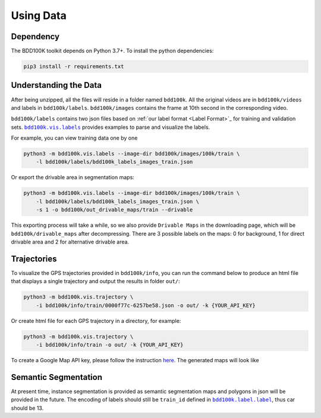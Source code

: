 Using Data
-------------

Dependency
~~~~~~~~~~~

The BDD100K toolkit depends on Python 3.7+. To install the python dependencies:

.. code-block:: bash

    pip3 install -r requirements.txt


Understanding the Data
~~~~~~~~~~~~~~~~~~~~~~~

After being unzipped, all the files will reside in a folder named ``bdd100k``. All
the original videos are in ``bdd100k/videos`` and labels in ``bdd100k/labels``.
``bdd100k/images`` contains the frame at 10th second in the corresponding video.


``bdd100k/labels`` contains two json files based on :ref:`our label
format <Label Format>`_ for training and validation sets.
|vis_labels|_ provides examples to parse and
visualize the labels.

.. |vis_labels| replace:: ``bdd100k.vis.labels``
.. _vis_labels: https://github.com/bdd100k/bdd100k/blob/master/bdd100k/vis/labels.py

For example, you can view training data one by one

.. code-block:: bash

    python3 -m bdd100k.vis.labels --image-dir bdd100k/images/100k/train \
        -l bdd100k/labels/bdd100k_labels_images_train.json


Or export the drivable area in segmentation maps:

.. code-block:: bash

    python3 -m bdd100k.vis.labels --image-dir bdd100k/images/100k/train \
        -l bdd100k/labels/bdd100k_labels_images_train.json \
        -s 1 -o bdd100k/out_drivable_maps/train --drivable


This exporting process will take a while, so we also provide ``Drivable Maps`` in
the downloading page, which will be ``bdd100k/drivable_maps`` after decompressing.
There are 3 possible labels on the maps: 0 for background, 1 for direct drivable
area and 2 for alternative drivable area.


Trajectories
~~~~~~~~~~~~~

To visualize the GPS trajectories provided in ``bdd100k/info``, you can run the
command below to produce an html file that displays a single trajectory and
output the results in folder ``out/``:


.. code-block:: bash

    python3 -m bdd100k.vis.trajectory \
        -i bdd100k/info/train/0000f77c-6257be58.json -o out/ -k {YOUR_API_KEY}


Or create html file for each GPS trajectory in a directory, for example:

.. code-block:: bash

    python3 -m bdd100k.vis.trajectory \
        -i bdd100k/info/train -o out/ -k {YOUR_API_KEY}


To create a Google Map API key, please follow the instruction
`here <https://developers.google.com/maps/documentation/embed/get-api-key>`_. The
generated maps will look like

.. figure:: ../media/doc/trajectory_gmap.jpg
   :alt: Trajectory on Google Map

Semantic Segmentation
~~~~~~~~~~~~~~~~~~~~~~

At present time, instance segmentation is provided as semantic segmentation maps
and polygons in json will be provided in the future. The encoding of labels
should still be ``train_id`` defined in |bdd100k_label|_,
thus car should be 13.

.. |bdd100k_label| replace:: ``bdd100k.label.label``
.. _bdd100k_label: https://github.com/bdd100k/bdd100k/blob/master/bdd100k/label/label.py